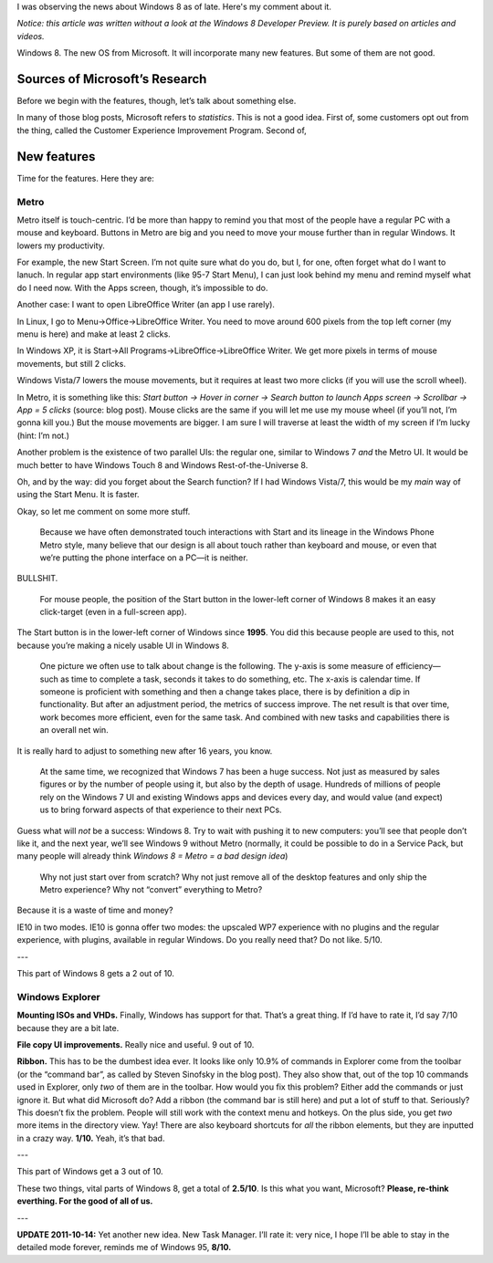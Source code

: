 .. title: Microsoft, Are You Crazy?!
.. slug: 2011-10-13-microsoft-are-you-crazy
.. date: 2011-10-13 00:00:00
.. tags: Windows, rant, Windows 8
.. description: A rant about Windows 8.

.. raw:: html

    <figure>
    <img src="http://kwcdn.tk/blog-content/win8.png" alt="Windows 8 Start Screen"/>
    <figcaption>Windows 8, picture by Microsoft (<a href="http://build.blob.core.windows.net/media/Default/home/start.png">Source</a>)</figcaption>
    </figure>

I was observing the news about Windows 8 as of late.  Here's my comment
about it.

.. TEASER_END

*Notice: this article was written without a look at the Windows 8 Developer
Preview.  It is purely based on articles and videos.*

Windows 8.  The new OS from Microsoft.  It will incorporate many new
features.  But some of them are not good.

Sources of Microsoft’s Research
===============================
Before we begin with the features, though, let’s talk about something else.

In many of those blog posts, Microsoft refers to *statistics*.  This is not
a good idea.  First of, some customers opt out from the thing, called the
Customer Experience Improvement Program.  Second of,

.. raw:: html

    <blockquote><p>There are three kinds of lies: lies, damned lies, and
    statistics.</p><small>Benjamin Disraeli</small></blockquote>

New features
============
Time for the features.  Here they are:

Metro
-----
Metro itself is touch-centric.  I’d be more than happy to remind you that
most of the people have a regular PC with a mouse and keyboard.  Buttons in
Metro are big and you need to move your mouse further than in regular
Windows.  It lowers my productivity.

For example, the new Start Screen.  I’m not quite sure what do
you do, but I, for one, often forget what do I want to lanuch.  In regular
app start environments (like 95-7 Start Menu), I can just look behind my
menu and remind myself what do I need now.  With the Apps screen, though,
it’s impossible to do.

Another case: I want to open LibreOffice Writer (an app I use rarely).

In Linux, I go to Menu→Office→LibreOffice Writer.  You need to move around
600 pixels from the top left corner (my menu is here) and make at least 2
clicks.

In Windows XP, it is Start→All Programs→LibreOffice→LibreOffice Writer.  We
get more pixels in terms of mouse movements, but still 2 clicks.

Windows Vista/7 lowers the mouse movements, but it requires at least two
more clicks (if you will use the scroll wheel).

In Metro, it is something like this: *Start button → Hover in corner →
Search button to launch Apps screen → Scrollbar → App = 5 clicks* (source:
blog post).  Mouse clicks are the same if you will let me use my mouse
wheel (if you’ll not, I’m gonna kill you.)  But the mouse movements are
bigger.  I am sure I will traverse at least the width of my screen if I’m
lucky (hint: I’m not.)

Another problem is the existence of two parallel UIs: the regular one,
similar to Windows 7 *and* the Metro UI.  It would be much better to have
Windows Touch 8 and Windows Rest-of-the-Universe 8.

Oh, and by the way: did you forget about the Search function?  If I had
Windows Vista/7, this would be my *main* way of using the Start Menu.  It
is faster.

Okay, so let me comment on some more stuff.

    Because we have often demonstrated touch interactions with Start and its
    lineage in the Windows Phone Metro style, many believe that our design is
    all about touch rather than keyboard and mouse, or even that we’re
    putting the phone interface on a PC—it is neither.

BULLSHIT.

    For mouse people, the position of the Start button in the lower-left
    corner of Windows 8 makes it an easy click-target (even in a full-screen
    app).

The Start button is in the lower-left corner of Windows since **1995**.
You did this because people are used to this, not because you’re making a
nicely usable UI in Windows 8.

    One picture we often use to talk about change is the following. The
    y-axis is some measure of efficiency—such as time to complete a task,
    seconds it takes to do something, etc. The x-axis is calendar time. If
    someone is proficient with something and then a change takes place, there
    is by definition a dip in functionality. But after an adjustment period,
    the metrics of success improve. The net result is that over time, work
    becomes more efficient, even for the same task. And combined with new
    tasks and capabilities there is an overall net win.

It is really hard to adjust to something new after 16 years, you know.

    At the same time, we recognized that Windows 7 has been a huge success.
    Not just as measured by sales figures or by the number of people using
    it, but also by the depth of usage. Hundreds of millions of people rely
    on the Windows 7 UI and existing Windows apps and devices every day, and
    would value (and expect) us to bring forward aspects of that experience
    to their next PCs.

Guess what will *not* be a success: Windows 8.  Try to wait with pushing
it to new computers: you’ll see that people don’t like it, and the next
year, we’ll see Windows 9 without Metro (normally, it could be possible
to do in a Service Pack, but many people will already think *Windows 8 =
Metro = a bad design idea*)

    Why not just start over from scratch? Why not just remove all of the
    desktop features and only ship the Metro experience? Why not “convert”
    everything to Metro?

Because it is a waste of time and money?

IE10 in two modes.  IE10 is gonna offer two modes: the
upscaled WP7 experience with no plugins and the regular experience, with
plugins, available in regular Windows.  Do you really need that?  Do not
like. 5/10.

---

This part of Windows 8 gets a 2 out of 10.

Windows Explorer
----------------
**Mounting ISOs and VHDs.**  Finally, Windows has support for
that.  That’s a great thing.  If I’d have to rate it, I’d say 7/10
because they are a bit late.

**File copy UI improvements.**  Really nice and useful.  9 out
of 10.

**Ribbon.**  This has to be the dumbest idea ever.  It looks like only 10.9% of
commands in Explorer come from the toolbar (or the “command bar”, as called by
Steven Sinofsky in the blog post).  They also show that, out of the top 10
commands used in Explorer, only *two* of them are in the toolbar.  How would
you fix this problem?  Either add the commands or just ignore it.  But what did
Microsoft do?  Add a ribbon (the command bar is still here) and put a lot of
stuff to that.  Seriously?  This doesn’t fix the problem.  People will still
work with the context menu and hotkeys.  On the plus side, you get *two* more
items in the directory view.  Yay!  There are also keyboard shortcuts for *all*
the ribbon elements, but they are inputted in a crazy way.  **1/10.**  Yeah,
it’s that bad.

---

This part of Windows get a 3 out of 10.

These two things, vital parts of Windows 8, get a total of **2.5/10**.
Is this what you want, Microsoft?  **Please, re-think everthing.  For the
good of all of us.**

---

**UPDATE 2011-10-14:** Yet another new idea.  New Task Manager. I’ll rate it:
very nice, I hope I’ll be able to stay in the detailed mode forever, reminds me
of Windows 95, **8/10.**


